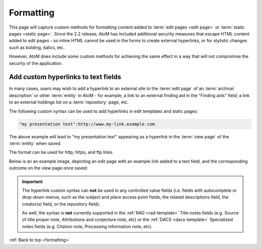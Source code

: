 .. _formatting:

==========
Formatting
==========

This page will capture custom methods for formatting content added to
:term:`edit pages <edit page>` or :term:`static pages <static page>`. Since
the 2.2 release, AtoM has included additional security measures that escape
HTML content added to edit pages - so inline HTML cannot be used in the forms to
create external hyperlinks, or for stylistic changes such as bolding, italics,
etc.

However, AtoM does include some custom methods for achieving the same effect
in a way that will not compromise the security of the application.

.. SEEALSO::

   * :ref:`styling-static-page`
   * :ref:`add-edit-content`

.. _add-custom-links:

Add custom hyperlinks to text fields
====================================

In many cases, users may wish to add a hyperlink to an external site to the
:term:`edit page` of an :term:`archival description` or other :term:`entity`
in AtoM - for example, a link to an external finding aid in the "Finding aids"
field; a link to an external holdings list on a :term:`repository` page, etc.

The following custom syntax can be used to add hyperlinks in edit templates
and static pages:

.. code-block:: bash

   "my presentation text":http://www.my-link.example.com

The above example will lead to "my presentation text" appearing as a hyperlink
in the :term:`view page` of the :term:`entity` when saved.

The format can be used for http, https, and ftp links.

Below is an an example image, depicting an edit page with an example link
added to a text field, and the corresponding outcome on the view page once
saved:

.. image:: images/linking-example.*
   :align: center
   :width: 70%
   :alt: An example of the linking format compared in an edit and view page

.. IMPORTANT::

   The hyperlink custom syntax can **not** be used in any controlled value
   fields (i.e. fields with autocomplete or drop-down menus, such as the
   subject and place access point fields, the related descriptions field, the
   creator(s) field, or the repository field).

   As well, the syntax is **not** currently supported in the
   :ref:`RAD <rad-template>` Title notes fields (e.g. Source of title proper
   note, Attributions and conjecture note, etc) or the
   :ref:`DACS <dacs-template>` Specialized notes fields (e.g. Citation note,
   Processing information note, etc).

:ref:`Back to top <formatting>`
